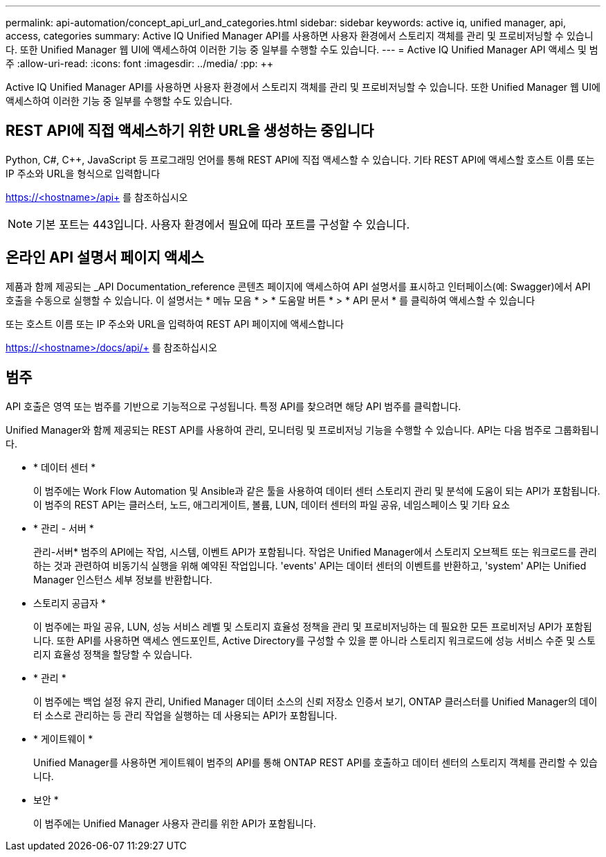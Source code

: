 ---
permalink: api-automation/concept_api_url_and_categories.html 
sidebar: sidebar 
keywords: active iq, unified manager, api, access, categories 
summary: Active IQ Unified Manager API를 사용하면 사용자 환경에서 스토리지 객체를 관리 및 프로비저닝할 수 있습니다. 또한 Unified Manager 웹 UI에 액세스하여 이러한 기능 중 일부를 수행할 수도 있습니다. 
---
= Active IQ Unified Manager API 액세스 및 범주
:allow-uri-read: 
:icons: font
:imagesdir: ../media/
:pp: &#43;&#43;


[role="lead"]
Active IQ Unified Manager API를 사용하면 사용자 환경에서 스토리지 객체를 관리 및 프로비저닝할 수 있습니다. 또한 Unified Manager 웹 UI에 액세스하여 이러한 기능 중 일부를 수행할 수도 있습니다.



== REST API에 직접 액세스하기 위한 URL을 생성하는 중입니다

Python, C#, C{pp}, JavaScript 등 프로그래밍 언어를 통해 REST API에 직접 액세스할 수 있습니다. 기타 REST API에 액세스할 호스트 이름 또는 IP 주소와 URL을 형식으로 입력합니다

https://<hostname>/api+ 를 참조하십시오

[NOTE]
====
기본 포트는 443입니다. 사용자 환경에서 필요에 따라 포트를 구성할 수 있습니다.

====


== 온라인 API 설명서 페이지 액세스

제품과 함께 제공되는 _API Documentation_reference 콘텐츠 페이지에 액세스하여 API 설명서를 표시하고 인터페이스(예: Swagger)에서 API 호출을 수동으로 실행할 수 있습니다. 이 설명서는 * 메뉴 모음 * > * 도움말 버튼 * > * API 문서 * 를 클릭하여 액세스할 수 있습니다

또는 호스트 이름 또는 IP 주소와 URL을 입력하여 REST API 페이지에 액세스합니다

https://<hostname>/docs/api/+ 를 참조하십시오



== 범주

API 호출은 영역 또는 범주를 기반으로 기능적으로 구성됩니다. 특정 API를 찾으려면 해당 API 범주를 클릭합니다.

Unified Manager와 함께 제공되는 REST API를 사용하여 관리, 모니터링 및 프로비저닝 기능을 수행할 수 있습니다. API는 다음 범주로 그룹화됩니다.

* * 데이터 센터 *
+
이 범주에는 Work Flow Automation 및 Ansible과 같은 툴을 사용하여 데이터 센터 스토리지 관리 및 분석에 도움이 되는 API가 포함됩니다. 이 범주의 REST API는 클러스터, 노드, 애그리게이트, 볼륨, LUN, 데이터 센터의 파일 공유, 네임스페이스 및 기타 요소

* * 관리 - 서버 *
+
관리-서버* 범주의 API에는 작업, 시스템, 이벤트 API가 포함됩니다. 작업은 Unified Manager에서 스토리지 오브젝트 또는 워크로드를 관리하는 것과 관련하여 비동기식 실행을 위해 예약된 작업입니다. 'events' API는 데이터 센터의 이벤트를 반환하고, 'system' API는 Unified Manager 인스턴스 세부 정보를 반환합니다.

* 스토리지 공급자 *
+
이 범주에는 파일 공유, LUN, 성능 서비스 레벨 및 스토리지 효율성 정책을 관리 및 프로비저닝하는 데 필요한 모든 프로비저닝 API가 포함됩니다. 또한 API를 사용하면 액세스 엔드포인트, Active Directory를 구성할 수 있을 뿐 아니라 스토리지 워크로드에 성능 서비스 수준 및 스토리지 효율성 정책을 할당할 수 있습니다.

* * 관리 *
+
이 범주에는 백업 설정 유지 관리, Unified Manager 데이터 소스의 신뢰 저장소 인증서 보기, ONTAP 클러스터를 Unified Manager의 데이터 소스로 관리하는 등 관리 작업을 실행하는 데 사용되는 API가 포함됩니다.

* * 게이트웨이 *
+
Unified Manager를 사용하면 게이트웨이 범주의 API를 통해 ONTAP REST API를 호출하고 데이터 센터의 스토리지 객체를 관리할 수 있습니다.

* 보안 *
+
이 범주에는 Unified Manager 사용자 관리를 위한 API가 포함됩니다.



